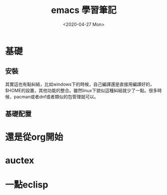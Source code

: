 #+OPTIONS: ':nil *:t -:t ::t <:t H:3 \n:nil ^:t arch:headline
#+OPTIONS: author:t broken-links:nil c:nil creator:nil
#+OPTIONS: d:(not "LOGBOOK") date:t e:t email:nil f:t inline:t num:t
#+OPTIONS: p:nil pri:nil prop:nil stat:t tags:t tasks:t tex:t
#+OPTIONS: timestamp:t title:t toc:t todo:t |:t
#+TITLE: emacs 學習筆記
#+DATE: <2020-04-27 Mon>
#+AUTHOR:
#+LANGUAGE: en
#+SELECT_TAGS: export
#+EXCLUDE_TAGS: noexport
#+CREATOR: Emacs 26.3 (Org mode 9.1.9)
#+OPTIONS: html-link-use-abs-url:nil html-postamble:auto
#+OPTIONS: html-preamble:t html-scripts:t html-style:t
#+OPTIONS: html5-fancy:nil tex:t
#+HTML_DOCTYPE: xhtml-strict
#+HTML_CONTAINER: div
#+DESCRIPTION:
#+KEYWORDS:
#+HTML_LINK_HOME:
#+HTML_LINK_UP:
#+HTML_MATHJAX:
#+HTML_HEAD:
#+HTML_HEAD_EXTRA:
#+SUBTITLE:
#+INFOJS_OPT:
#+CREATOR: <a href="https://www.gnu.org/software/emacs/">Emacs</a> 26.3 (<a href="https://orgmode.org">Org</a> mode 9.1.9)
#+LATEX_HEADER:
#+HTML_HEAD: <link rel="stylesheet" type="text/css" href="css/org.css" />


* 基礎

** 安裝
其實這也有點糾結，比如windows下的時候，自己編譯還是直接用編譯好的，$HOME的設置，其他功能的整合。雖然linux下貌似這種糾結就少了一點。很多時候，pacman或者dnf或者類似的包管理就可以。

** 基礎配置


* 還是從org開始

* auctex
  
* 一點eclisp
